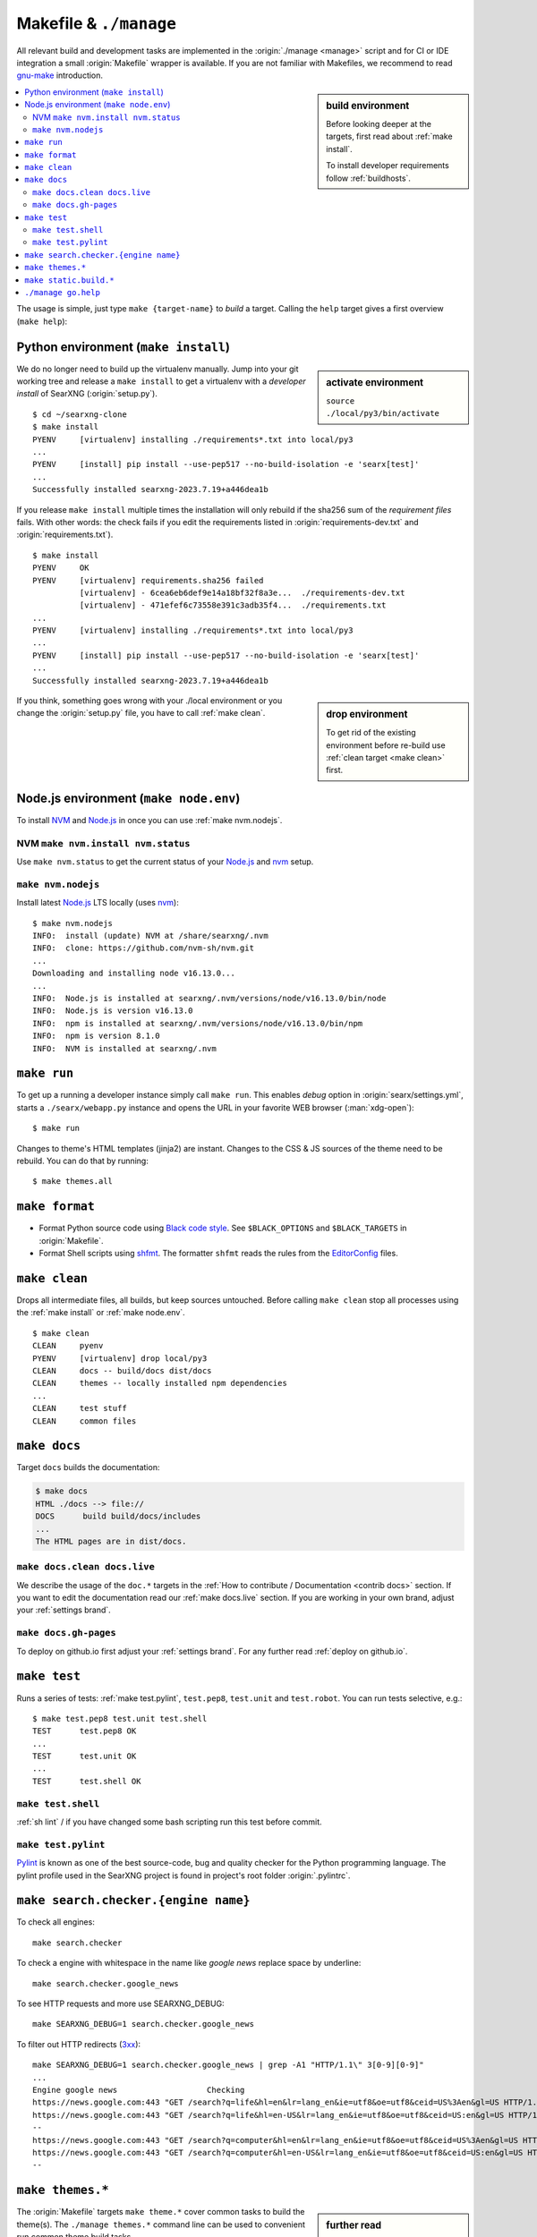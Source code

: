 .. _makefile:

=======================
Makefile & ``./manage``
=======================

.. _gnu-make: https://www.gnu.org/software/make/manual/make.html#Introduction

All relevant build and development tasks are implemented in the
:origin:`./manage <manage>` script and for CI or IDE integration a small
:origin:`Makefile` wrapper is available.  If you are not familiar with
Makefiles, we recommend to read gnu-make_ introduction.

.. sidebar:: build environment

   Before looking deeper at the targets, first read about :ref:`make
   install`.

   To install developer requirements follow :ref:`buildhosts`.


.. contents::
   :depth: 2
   :local:
   :backlinks: entry

The usage is simple, just type ``make {target-name}`` to *build* a target.
Calling the ``help`` target gives a first overview (``make help``):

.. tabs::

  .. group-tab:: ``make``

     .. program-output:: bash -c "cd ..; make --no-print-directory help"


  .. group-tab:: ``./manage``

     The Makefile targets are implemented for comfort, if you can do without
     tab-completion and need to have a more granular control, use
     :origin:`manage` without the Makefile wrappers.

     .. code:: sh

        $ ./manage help

.. _make install:

Python environment (``make install``)
=====================================

.. sidebar:: activate environment

   ``source ./local/py3/bin/activate``

We do no longer need to build up the virtualenv manually.  Jump into your git
working tree and release a ``make install`` to get a virtualenv with a
*developer install* of SearXNG (:origin:`setup.py`). ::

   $ cd ~/searxng-clone
   $ make install
   PYENV     [virtualenv] installing ./requirements*.txt into local/py3
   ...
   PYENV     [install] pip install --use-pep517 --no-build-isolation -e 'searx[test]'
   ...
   Successfully installed searxng-2023.7.19+a446dea1b

If you release ``make install`` multiple times the installation will only
rebuild if the sha256 sum of the *requirement files* fails.  With other words:
the check fails if you edit the requirements listed in
:origin:`requirements-dev.txt` and :origin:`requirements.txt`). ::

   $ make install
   PYENV     OK
   PYENV     [virtualenv] requirements.sha256 failed
             [virtualenv] - 6cea6eb6def9e14a18bf32f8a3e...  ./requirements-dev.txt
             [virtualenv] - 471efef6c73558e391c3adb35f4...  ./requirements.txt
   ...
   PYENV     [virtualenv] installing ./requirements*.txt into local/py3
   ...
   PYENV     [install] pip install --use-pep517 --no-build-isolation -e 'searx[test]'
   ...
   Successfully installed searxng-2023.7.19+a446dea1b

.. sidebar:: drop environment

   To get rid of the existing environment before re-build use :ref:`clean target
   <make clean>` first.

If you think, something goes wrong with your ./local environment or you change
the :origin:`setup.py` file, you have to call :ref:`make clean`.

.. _make node.env:

Node.js environment (``make node.env``)
=======================================

.. _Node.js: https://nodejs.org/
.. _nvm: https://github.com/nvm-sh
.. _npm: https://www.npmjs.com/

.. jinja:: searx

   Node.js_ version {{version.node}} or higher is required to build the themes.
   If the requirement is not met, the build chain uses nvm_ (Node Version
   Manager) to install latest LTS of Node.js_ locally: there is no need to
   install nvm_ or npm_ on your system.

To install NVM_ and Node.js_ in once you can use :ref:`make nvm.nodejs`.

.. _make nvm:

NVM ``make nvm.install nvm.status``
-----------------------------------

Use ``make nvm.status`` to get the current status of your Node.js_ and nvm_
setup.

.. tabs::

  .. group-tab:: nvm.install

     .. code:: sh

        $ LANG=C make nvm.install
        INFO:  install (update) NVM at ./searxng/.nvm
        INFO:  clone: https://github.com/nvm-sh/nvm.git
          || Cloning into './searxng/.nvm'...
        INFO:  checkout v0.39.4
          || HEAD is now at 8fbf8ab v0.39.4

  .. group-tab:: nvm.status (ubu2004)

     Here is the output you will typically get on a Ubuntu 20.04 system which
     serves only a `no longer active <https://nodejs.org/en/about/releases/>`_
     Release `Node.js v10.19.0 <https://packages.ubuntu.com/focal/nodejs>`_.

     .. code:: sh

        $ make nvm.status
        INFO:  Node.js is installed at /usr/bin/node
        INFO:  Node.js is version v10.19.0
        WARN:  minimal Node.js version is 16.13.0
        INFO:  npm is installed at /usr/bin/npm
        INFO:  npm is version 6.14.4
        WARN:  NVM is not installed

.. _make nvm.nodejs:

``make nvm.nodejs``
-------------------

Install latest Node.js_ LTS locally (uses nvm_)::

  $ make nvm.nodejs
  INFO:  install (update) NVM at /share/searxng/.nvm
  INFO:  clone: https://github.com/nvm-sh/nvm.git
  ...
  Downloading and installing node v16.13.0...
  ...
  INFO:  Node.js is installed at searxng/.nvm/versions/node/v16.13.0/bin/node
  INFO:  Node.js is version v16.13.0
  INFO:  npm is installed at searxng/.nvm/versions/node/v16.13.0/bin/npm
  INFO:  npm is version 8.1.0
  INFO:  NVM is installed at searxng/.nvm

.. _make run:

``make run``
============

To get up a running a developer instance simply call ``make run``.  This enables
*debug* option in :origin:`searx/settings.yml`, starts a ``./searx/webapp.py``
instance and opens the URL in your favorite WEB browser (:man:`xdg-open`)::

   $ make run

Changes to theme's HTML templates (jinja2) are instant.  Changes to the CSS & JS
sources of the theme need to be rebuild.  You can do that by running::

  $ make themes.all

..
   ToDo: vite server is not implemented yet / will be done in a follow up PR

   Alternatively to ``themes.all`` you can run *live builds* of the theme you are
   modify (:ref:`make themes`)::

    $ LIVE_THEME=simple make run

.. _make format:

``make format``
======================

.. _Black code style:
   https://black.readthedocs.io/en/stable/the_black_code_style/current_style.html
.. _shfmt: https://github.com/mvdan/sh?tab=readme-ov-file#shfmt
.. _EditorConfig: https://github.com/patrickvane/shfmt?tab=readme-ov-file#description

- Format Python source code using `Black code style`_.  See ``$BLACK_OPTIONS``
  and ``$BLACK_TARGETS`` in :origin:`Makefile`.

- Format Shell scripts using shfmt_. The formatter ``shfmt`` reads the rules
  from the EditorConfig_ files.


.. _make clean:

``make clean``
==============

Drops all intermediate files, all builds, but keep sources untouched.  Before
calling ``make clean`` stop all processes using the :ref:`make install` or
:ref:`make node.env`. ::

   $ make clean
   CLEAN     pyenv
   PYENV     [virtualenv] drop local/py3
   CLEAN     docs -- build/docs dist/docs
   CLEAN     themes -- locally installed npm dependencies
   ...
   CLEAN     test stuff
   CLEAN     common files

.. _make docs:

``make docs``
=============

Target ``docs`` builds the documentation:

.. code:: bash

   $ make docs
   HTML ./docs --> file://
   DOCS      build build/docs/includes
   ...
   The HTML pages are in dist/docs.

.. _make docs.clean:

``make docs.clean docs.live``
----------------------------------

We describe the usage of the ``doc.*`` targets in the :ref:`How to contribute /
Documentation <contrib docs>` section.  If you want to edit the documentation
read our :ref:`make docs.live` section.  If you are working in your own brand,
adjust your :ref:`settings brand`.


.. _make docs.gh-pages:

``make docs.gh-pages``
----------------------

To deploy on github.io first adjust your :ref:`settings brand`.  For any
further read :ref:`deploy on github.io`.

.. _make test:

``make test``
=============

Runs a series of tests: :ref:`make test.pylint`, ``test.pep8``, ``test.unit``
and ``test.robot``.  You can run tests selective, e.g.::

  $ make test.pep8 test.unit test.shell
  TEST      test.pep8 OK
  ...
  TEST      test.unit OK
  ...
  TEST      test.shell OK

.. _make test.shell:

``make test.shell``
-------------------

:ref:`sh lint` / if you have changed some bash scripting run this test before
commit.

.. _make test.pylint:

``make test.pylint``
--------------------

.. _Pylint: https://www.pylint.org/

Pylint_ is known as one of the best source-code, bug and quality checker for the
Python programming language.  The pylint profile used in the SearXNG project is
found in project's root folder :origin:`.pylintrc`.

.. _make search.checker:

``make search.checker.{engine name}``
=====================================

To check all engines::

    make search.checker

To check a engine with whitespace in the name like *google news* replace space
by underline::

    make search.checker.google_news

To see HTTP requests and more use SEARXNG_DEBUG::

    make SEARXNG_DEBUG=1 search.checker.google_news

.. _3xx: https://en.wikipedia.org/wiki/List_of_HTTP_status_codes#3xx_redirection

To filter out HTTP redirects (3xx_)::

    make SEARXNG_DEBUG=1 search.checker.google_news | grep -A1 "HTTP/1.1\" 3[0-9][0-9]"
    ...
    Engine google news                   Checking
    https://news.google.com:443 "GET /search?q=life&hl=en&lr=lang_en&ie=utf8&oe=utf8&ceid=US%3Aen&gl=US HTTP/1.1" 302 0
    https://news.google.com:443 "GET /search?q=life&hl=en-US&lr=lang_en&ie=utf8&oe=utf8&ceid=US:en&gl=US HTTP/1.1" 200 None
    --
    https://news.google.com:443 "GET /search?q=computer&hl=en&lr=lang_en&ie=utf8&oe=utf8&ceid=US%3Aen&gl=US HTTP/1.1" 302 0
    https://news.google.com:443 "GET /search?q=computer&hl=en-US&lr=lang_en&ie=utf8&oe=utf8&ceid=US:en&gl=US HTTP/1.1" 200 None
    --

.. _make themes:

``make themes.*``
=================

.. sidebar:: further read

   - :ref:`devquickstart`

The :origin:`Makefile` targets ``make theme.*`` cover common tasks to build the
theme(s).  The ``./manage themes.*`` command line can be used to convenient run
common theme build tasks.

.. program-output:: bash -c "cd ..; ./manage themes.help"

To get live builds while modifying CSS & JS use (:ref:`make run`):

.. code:: sh

   $ LIVE_THEME=simple make run

.. _make static.build:

``make static.build.*``
=======================

.. sidebar:: further read

   - :ref:`devquickstart`

The :origin:`Makefile` targets ``static.build.*`` cover common tasks to build (a
commit of) the static files.  The ``./manage static.build..*`` command line
can be used to convenient run common build tasks of the static files.

.. program-output:: bash -c "cd ..; ./manage static.help"


.. _manage go.help:

``./manage go.help``
====================

The ``./manage go.*`` command line can be used to convenient run common `go
(wiki)`_ tasks.

.. _go (wiki): https://en.wikipedia.org/wiki/Go_(programming_language)

.. program-output:: bash -c "cd ..; ./manage go.help"
